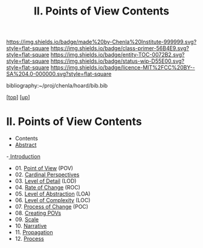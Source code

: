 #   -*- mode: org; fill-column: 60 -*-
#+STARTUP: showall
#+TITLE:  II. Points of View Contents

[[https://img.shields.io/badge/made%20by-Chenla%20Institute-999999.svg?style=flat-square]] 
[[https://img.shields.io/badge/class-primer-56B4E9.svg?style=flat-square]]
[[https://img.shields.io/badge/entity-TOC-0072B2.svg?style=flat-square]]
[[https://img.shields.io/badge/status-wip-D55E00.svg?style=flat-square]]
[[https://img.shields.io/badge/licence-MIT%2FCC%20BY--SA%204.0-000000.svg?style=flat-square]]

bibliography:~/proj/chenla/hoard/bib.bib

[[[../index.org][top]]] [[[../index.org][up]]]

* II. Points of View Contents
:PROPERTIES:
:CUSTOM_ID:
:Name:     /home/deerpig/proj/chenla/warp/02/index.org
:Created:  2018-04-20T17:20@Prek Leap (11.642600N-104.919210W)
:ID:       5b67c7d7-3a29-4443-9bf2-e9cf57bba9d5
:VER:      577491703.085507570
:GEO:      48P-491193-1287029-15
:BXID:     proj:EPR5-5420
:Class:    primer
:Entity:   toc
:Status:   wip
:Licence:  MIT/CC BY-SA 4.0
:END:

  - Contents
  - [[./abstract.org][Abstract]]
  -[[./intro.org][ Introduction]]
  - 01. [[./01/index.org][Point of View]] (POV)
  - 02. [[./02/index.org][Cardinal Perspectives]]
  - 03. [[./03/index.org][Level of Detail]] (LOD)
  - 04. [[./04/index.org][Rate of Change]] (ROC)
  - 05. [[./05/index.org][Level of Abstraction]] (LOA)
  - 06. [[./06/index.org][Level of Complexity]] (LOC)
  - 07. [[./07/index.org][Process of Change]] (POC)
  - 08. [[./08/index.org][Creating POVs]]
  - 09. [[./09/index.org][Scale]]
  - 10. [[./10/index.org][Narrative]]
  - 11. [[./11/index.org][Propagation]]
  - 12. [[./12/index.org][Process]]

